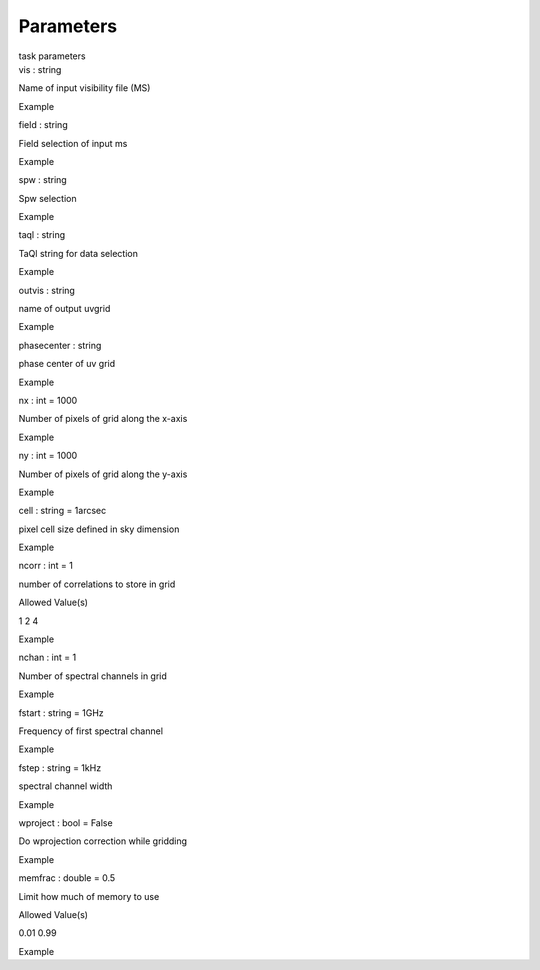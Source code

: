 .. container::
   :name: viewlet-above-content-title

Parameters
==========

.. container::
   :name: viewlet-below-content-title

.. container:: documentDescription description

   task parameters

.. container:: section
   :name: viewlet-above-content-body

.. container:: section
   :name: content-core

   .. container:: pat-autotoc
      :name: parent-fieldname-text

      .. container:: parsed-parameters

         .. container:: param

            .. container:: parameters2

               vis : string

            Name of input visibility file (MS)

Example

.. container:: param

   .. container:: parameters2

      field : string

   Field selection of input ms

Example

.. container:: param

   .. container:: parameters2

      spw : string

   Spw selection

Example

.. container:: param

   .. container:: parameters2

      taql : string

   TaQl string for data selection

Example

.. container:: param

   .. container:: parameters2

      outvis : string

   name of output uvgrid

Example

.. container:: param

   .. container:: parameters2

      phasecenter : string

   phase center of uv grid

Example

.. container:: param

   .. container:: parameters2

      nx : int = 1000

   Number of pixels of grid along the x-axis

Example

.. container:: param

   .. container:: parameters2

      ny : int = 1000

   Number of pixels of grid along the y-axis

Example

.. container:: param

   .. container:: parameters2

      cell : string = 1arcsec

   pixel cell size defined in sky dimension

Example

.. container:: param

   .. container:: parameters2

      ncorr : int = 1

   number of correlations to store in grid

Allowed Value(s)

1 2 4

Example

.. container:: param

   .. container:: parameters2

      nchan : int = 1

   Number of spectral channels in grid

Example

.. container:: param

   .. container:: parameters2

      fstart : string = 1GHz

   Frequency of first spectral channel

Example

.. container:: param

   .. container:: parameters2

      fstep : string = 1kHz

   spectral channel width

Example

.. container:: param

   .. container:: parameters2

      wproject : bool = False

   Do wprojection correction while gridding

Example

.. container:: param

   .. container:: parameters2

      memfrac : double = 0.5

   Limit how much of memory to use

Allowed Value(s)

0.01 0.99

Example

.. container:: section
   :name: viewlet-below-content-body
